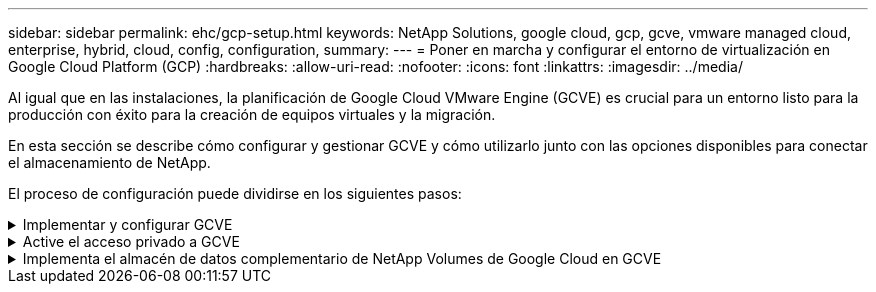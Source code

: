 ---
sidebar: sidebar 
permalink: ehc/gcp-setup.html 
keywords: NetApp Solutions, google cloud, gcp, gcve, vmware managed cloud, enterprise, hybrid, cloud, config, configuration, 
summary:  
---
= Poner en marcha y configurar el entorno de virtualización en Google Cloud Platform (GCP)
:hardbreaks:
:allow-uri-read: 
:nofooter: 
:icons: font
:linkattrs: 
:imagesdir: ../media/


[role="lead"]
Al igual que en las instalaciones, la planificación de Google Cloud VMware Engine (GCVE) es crucial para un entorno listo para la producción con éxito para la creación de equipos virtuales y la migración.

En esta sección se describe cómo configurar y gestionar GCVE y cómo utilizarlo junto con las opciones disponibles para conectar el almacenamiento de NetApp.

El proceso de configuración puede dividirse en los siguientes pasos:

.Implementar y configurar GCVE
[%collapsible]
====
Para configurar un entorno GCVE en GCP, inicie sesión en la consola de GCP y acceda al portal VMware Engine.

Haga clic en el botón “New Private Cloud” e introduzca la configuración deseada para GCVE Private Cloud. En la «Ubicación», asegúrese de poner en marcha el cloud privado en la misma región/zona en la que se pone en marcha NetApp Volumes/CVO para garantizar el mejor rendimiento y la menor latencia.

Requisitos previos:

* Configurar el rol del IAM de administración de servicio del motor VMware
* link:https://cloud.google.com/vmware-engine/docs/quickstart-prerequisites["Habilite el acceso a la API de VMware Engine y la cuota de nodo"]
* Asegúrese de que la gama CIDR no se superpone con ninguna de las subredes en las instalaciones o en la nube. El rango CIDR debe ser /27 o superior.


image:gcve-deploy-1.png["Figura que muestra el cuadro de diálogo de entrada/salida o que representa el contenido escrito"]

Nota: La creación de clouds privados puede tardar entre 30 minutos y 2 horas.

====
.Active el acceso privado a GCVE
[%collapsible]
====
Una vez aprovisionado el cloud privado, configure el acceso privado al cloud privado para obtener una conexión de ruta de datos de alto rendimiento y baja latencia.

De este modo, se asegurará de que la red VPC en la que se ejecutan las instancias de Cloud Volumes ONTAP pueda comunicarse con la nube privada de GCVE. Para ello, siga la link:https://cloud.google.com/architecture/partners/netapp-cloud-volumes/quickstart["Documentación para GCP"]. Para Cloud Volume Service, establezca una conexión entre VMware Engine y Google Cloud NetApp Volumes mediante la realización de una relación entre iguales de un solo momento entre los proyectos de host de inquilinos. Para pasos detallados, siga este link:https://cloud.google.com/vmware-engine/docs/vmware-ecosystem/howto-cloud-volumes-service["enlace"].

image:gcve-access-1.png["Figura que muestra el cuadro de diálogo de entrada/salida o que representa el contenido escrito"]

Inicie sesión en vcenter con el usuario CloudOwner@gve.loc/. Para acceder a las credenciales, vaya al portal VMware Engine, vaya a Resources y seleccione la nube privada adecuada. En la sección Basic info, haga clic en el enlace View para la información de inicio de sesión de vCenter (vCenter Server, HCX Manager) o la información de inicio de sesión de NSX-T (NSX Manager).

image:gcve-access-2.png["Figura que muestra el cuadro de diálogo de entrada/salida o que representa el contenido escrito"]

En una máquina virtual Windows, abra un explorador y desplácese hasta la URL del cliente web de vCenter (`"https://10.0.16.6/"`) Y utilice el nombre de usuario administrador como CloudOwner@gve.local y pegue la contraseña copiada. De igual modo, también es posible acceder al administrador de NSX-T mediante la URL del cliente web (`"https://10.0.16.11/"`) y utilice el nombre de usuario admin y pegue la contraseña copiada para crear nuevos segmentos o modificar las puertas de enlace de nivel existentes.

Para conectar desde una red local a un cloud privado con motor de VMware, aproveche la VPN de cloud o la interconexión de cloud para obtener la conectividad adecuada y asegúrese de que los puertos necesarios estén abiertos. Siga estos pasos para obtener más información link:https://ubuntu.com/server/docs/service-iscsi["enlace"].

image:gcve-access-3.png["Figura que muestra el cuadro de diálogo de entrada/salida o que representa el contenido escrito"]

image:gcve-access-4.png["Figura que muestra el cuadro de diálogo de entrada/salida o que representa el contenido escrito"]

====
.Implementa el almacén de datos complementario de NetApp Volumes de Google Cloud en GCVE
[%collapsible]
====
Consulte link:gcp-ncvs-datastore.html["Procedimiento para implementar un almacén de datos NFS complementario con volúmenes de NetApp en GCVE"]

====